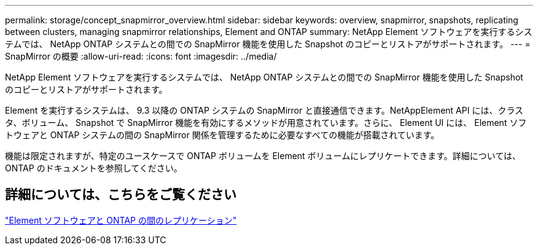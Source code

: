 ---
permalink: storage/concept_snapmirror_overview.html 
sidebar: sidebar 
keywords: overview, snapmirror, snapshots, replicating between clusters, managing snapmirror relationships, Element and ONTAP 
summary: NetApp Element ソフトウェアを実行するシステムでは、 NetApp ONTAP システムとの間での SnapMirror 機能を使用した Snapshot のコピーとリストアがサポートされます。 
---
= SnapMirror の概要
:allow-uri-read: 
:icons: font
:imagesdir: ../media/


[role="lead"]
NetApp Element ソフトウェアを実行するシステムでは、 NetApp ONTAP システムとの間での SnapMirror 機能を使用した Snapshot のコピーとリストアがサポートされます。

Element を実行するシステムは、 9.3 以降の ONTAP システムの SnapMirror と直接通信できます。NetAppElement API には、クラスタ、ボリューム、 Snapshot で SnapMirror 機能を有効にするメソッドが用意されています。さらに、 Element UI には、 Element ソフトウェアと ONTAP システムの間の SnapMirror 関係を管理するために必要なすべての機能が搭載されています。

機能は限定されますが、特定のユースケースで ONTAP ボリュームを Element ボリュームにレプリケートできます。詳細については、 ONTAP のドキュメントを参照してください。



== 詳細については、こちらをご覧ください

http://docs.netapp.com/ontap-9/topic/com.netapp.doc.pow-sdbak/home.html["Element ソフトウェアと ONTAP の間のレプリケーション"]
